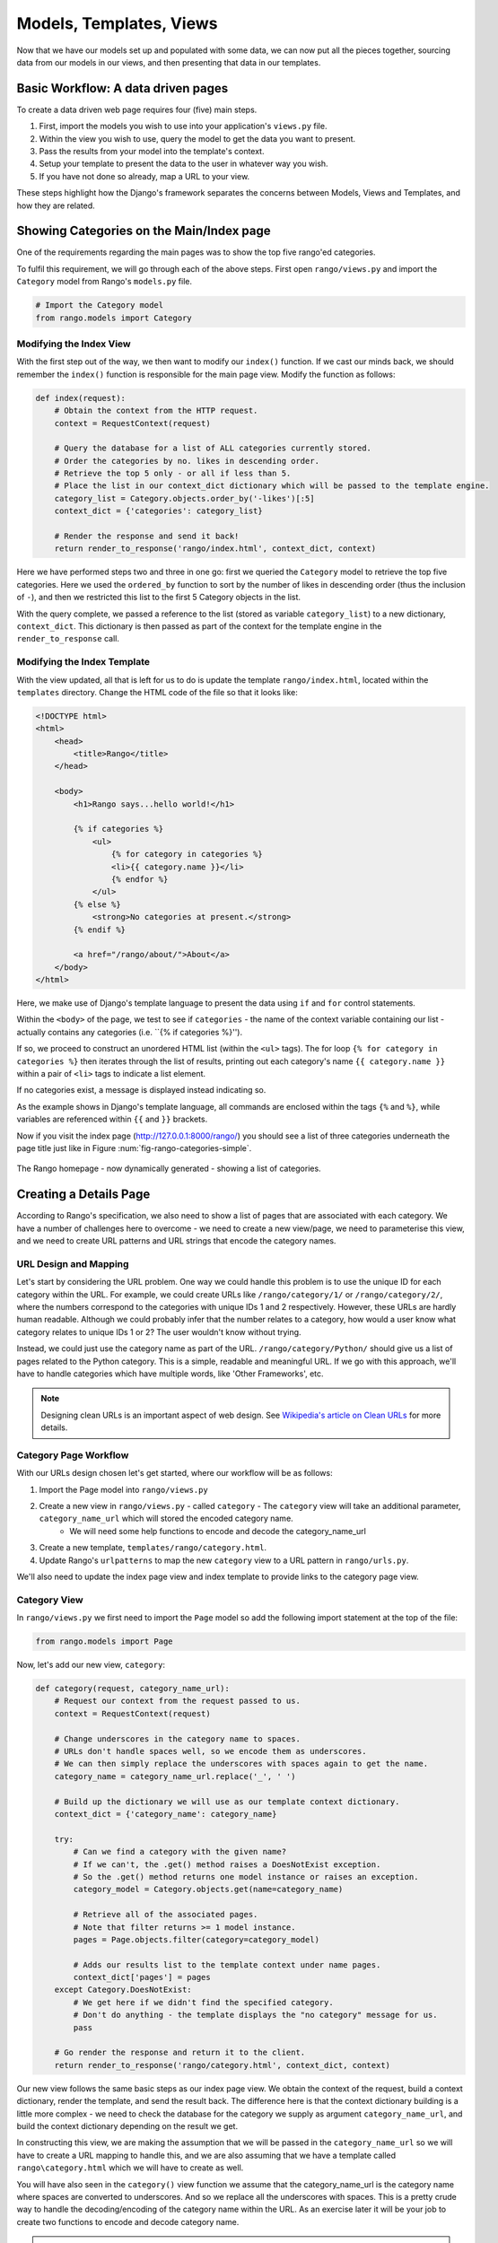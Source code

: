 .. _model-using-label:

Models, Templates, Views
=========================
Now that we have our models set up and populated with some data, we can now put all the pieces together, sourcing data from our models in our views, and then presenting that data in our templates.

Basic Workflow: A data driven pages
-----------------------------------
To create a data driven web page requires four (five) main steps.

#. First, import the models you wish to use into your application's ``views.py`` file.
#. Within the view you wish to use, query the model to get the data you want to present.
#. Pass the results from your model into the template's context.
#. Setup your template to present the data to the user in whatever way you wish.
#. If you have not done so already, map a URL to your view.

These steps highlight how the  Django's framework separates the concerns between Models, Views and Templates, and how they are related.

Showing Categories on the Main/Index page
-----------------------------------------
One of the requirements regarding the main pages was to show the top five rango'ed categories.


To fulfil this requirement, we will go through each of the above steps. First open ``rango/views.py`` and import the ``Category`` model from Rango's ``models.py`` file.

.. code-block:: python
	
	# Import the Category model
	from rango.models import Category

Modifying the Index View
........................

With the first step out of the way, we then want to modify our ``index()`` function. If we cast our minds back, we should remember the ``index()`` function is responsible for the main page view. Modify the function as follows:

.. code-block:: python
	
	def index(request):
	    # Obtain the context from the HTTP request.
	    context = RequestContext(request)
	    
	    # Query the database for a list of ALL categories currently stored.
	    # Order the categories by no. likes in descending order.
	    # Retrieve the top 5 only - or all if less than 5.
	    # Place the list in our context_dict dictionary which will be passed to the template engine.
	    category_list = Category.objects.order_by('-likes')[:5]
	    context_dict = {'categories': category_list}
	    
	    # Render the response and send it back!
	    return render_to_response('rango/index.html', context_dict, context)

Here we have performed steps two and three in one go: first we queried the ``Category`` model to retrieve the top five categories. Here we used the ``ordered_by`` function to sort by the number of likes in descending order (thus the inclusion of ``-``), and then we restricted this list to the first 5 Category objects in the list.

With the query complete, we passed a reference to the list (stored as variable ``category_list``) to a new dictionary, ``context_dict``. This dictionary is then passed as part of the context for the template engine in the ``render_to_response`` call.

Modifying the Index Template
............................

With the view updated, all that is left for us to do is update the template ``rango/index.html``, located within the ``templates`` directory. Change the HTML code of the file so that it looks like:

.. code-block:: html
	
	<!DOCTYPE html>
	<html>
	    <head>
	        <title>Rango</title>
	    </head>
	
	    <body>
	        <h1>Rango says...hello world!</h1>
	
	        {% if categories %}
	            <ul>
	                {% for category in categories %}
	                <li>{{ category.name }}</li>
	                {% endfor %}
	            </ul>
	        {% else %}
	            <strong>No categories at present.</strong>
	        {% endif %}
	        
	        <a href="/rango/about/">About</a>
	    </body>
	</html>

Here, we make use of Django's template language to present the data using ``if`` and ``for`` control statements. 

Within the ``<body>`` of the page, we test to see if ``categories`` - the name of the context variable containing our list - actually contains any categories (i.e. ``{% if categories %}''). 

If so, we proceed to construct an unordered HTML list (within the ``<ul>`` tags). The for loop ``{% for category in categories %}`` then iterates through the list of results, printing out each category's name ``{{ category.name }}`` within a pair of ``<li>`` tags to indicate a list element. 

If no categories exist, a message is displayed instead indicating so.

As the example shows in Django's template language, all commands are enclosed within the tags ``{%`` and ``%}``, while variables are referenced within ``{{`` and ``}}`` brackets. 

Now if you visit the index page (http://127.0.0.1:8000/rango/) you should see a list of three categories underneath the page title just like in Figure :num:`fig-rango-categories-simple`. 

.. _fig-rango-categories-simple:

.. figure:: ../images/rango-categories-simple.png
	:figclass: align-center

	The Rango homepage - now dynamically generated - showing a list of categories.


Creating a Details Page
-----------------------

According to Rango's specification, we also need to show a list of pages that are associated with each category.
We have a number of challenges here to overcome - we need to create a new view/page, we need to parameterise this view, and we need to create URL patterns and URL strings that encode the category names.

URL Design and Mapping
......................

Let's start by considering the URL problem. One way we could handle this problem is to use the unique ID for each category within the URL. For example, we could create URLs like ``/rango/category/1/`` or ``/rango/category/2/``, where the numbers correspond to the categories with unique IDs 1 and 2 respectively. However, these URLs are hardly human readable. Although we could probably infer that the number relates to a category, how would a user know what category relates to unique IDs 1 or 2? The user wouldn't know without trying. 

Instead, we could just use the category name as part of the URL. ``/rango/category/Python/`` should give us a list of pages related to the Python category. This is a simple, readable and meaningful URL. If we go with this approach, we'll have to handle categories which have multiple words, like 'Other Frameworks', etc.

.. note:: Designing clean URLs is an important aspect of web design. See `Wikipedia's article on Clean URLs <http://en.wikipedia.org/wiki/Clean_URL>`_ for more details.  

Category Page Workflow
......................

With our URLs design chosen let's get started, where our workflow will be as follows:

#. Import the Page model into ``rango/views.py``
#. Create a new view in ``rango/views.py`` - called ``category`` - The ``category`` view will take an additional parameter, ``category_name_url`` which will stored the encoded category name. 
	* We will need some help functions to encode and decode the category_name_url
#. Create a new template, ``templates/rango/category.html``.
#. Update Rango's ``urlpatterns`` to map the new ``category`` view to a URL pattern in ``rango/urls.py``.

We'll also need to update the index page view and index template to provide links to the category page view.

Category View
.............

In ``rango/views.py`` we first need to import the ``Page`` model so add the following import statement at the top of the file:

.. code-block:: python
	
	from rango.models import Page

Now, let's add our new view, ``category``:

.. code-block:: python
	
	def category(request, category_name_url):
	    # Request our context from the request passed to us.
	    context = RequestContext(request)
	    
	    # Change underscores in the category name to spaces.
	    # URLs don't handle spaces well, so we encode them as underscores.
	    # We can then simply replace the underscores with spaces again to get the name.
	    category_name = category_name_url.replace('_', ' ')
	    
	    # Build up the dictionary we will use as our template context dictionary.
	    context_dict = {'category_name': category_name}
	    
	    try:
	        # Can we find a category with the given name?
	        # If we can't, the .get() method raises a DoesNotExist exception.
	        # So the .get() method returns one model instance or raises an exception.
	        category_model = Category.objects.get(name=category_name)
	        
	        # Retrieve all of the associated pages.
	        # Note that filter returns >= 1 model instance.
	        pages = Page.objects.filter(category=category_model)
	        
	        # Adds our results list to the template context under name pages.
	        context_dict['pages'] = pages
	    except Category.DoesNotExist:
	        # We get here if we didn't find the specified category.
	        # Don't do anything - the template displays the "no category" message for us.
	        pass
	    
	    # Go render the response and return it to the client.
	    return render_to_response('rango/category.html', context_dict, context)

Our new view follows the same basic steps as our index page view. We obtain the context of the request, build a context dictionary, render the template, and send the result back. The difference here is that the context dictionary building is a little more complex - we need to check the database for the category we supply as argument ``category_name_url``, and build the context dictionary depending on the result we get. 

In constructing this view, we are making the assumption that we will be passed in the ``category_name_url`` so we will have to create a URL mapping to handle this, and we are also assuming that we have a template called ``rango\category.html`` which we will have to create as well.

You will have also seen in the ``category()`` view function we assume that the category_name_url is the category name where spaces are converted to underscores. And so we replace all the underscores with spaces. This is a pretty crude way to handle the decoding/encoding of the category name within the URL. As an exercise later it will be your job to create two functions to encode and decode category name.

.. warning:: While you can used spaces in URLs it is considered to be unsafe to use spaces in URLs (as pointed out in the `IETF Memo on URLs <http://www.ietf.org/rfc/rfc1738.txt>`_). 


Category Template
.................

Now let's create our template for the new view.  In ``<workspace>/tango_with_django_project/templates/rango/`` directory, create ``category.html`` and add the following code:

.. code-block:: html
	
	<!DOCTYPE html>
	<html>
	    <head>
	        <title>Rango</title>
	    </head>
	
	    <body>
	        <h1>{{ category_name }}</h1>
	
	        {% if pages %}
	        <ul>
	            {% for page in pages %}
	            <li><a href="{{ page.url }}">{{ page.title }}</a></li>
	            {% endfor %}
	        </ul>
	        {% else %}
	            <strong>No pages currently in category.</strong>
	        {% endif %}
	    </body>
	</html>

The HTML code example again demonstrates how we utilise the data passed to the template via its context. We make use of ``category_name``, and our ``pages`` list. If ``pages`` is undefined, or contains no elements, we display a message stating there are no pages present. Otherwise, the pages within the category are presented in a HTML list. For each page in the ``pages`` list, we present their ``title`` and ``url`` attributes.

Parameterised URL Mapping
.........................

Now let's have a look at how we actually pass the value of the ``category_name_url`` parameter to the ``category()`` function. To do so, we need to modify Rango's ``urls.py`` file and update the urlpatterns as follows:

.. code-block:: python
	
	urlpatterns = patterns('',
	    url(r'^$', views.index, name='index'),
	    url(r'^about/$', views.about, name='about'),
	    url(r'^category/(?P<category_name_url>\w+)$', views.category, name='category'),) # New!

As you can see we have added in a rather complex tuple entry call ``category`` that will invoke  ``views.category()`` when the regular expression ``r'^(?P<category_name_url>\w+)$'`` is matched. We set up our regular expression to look for any sequence of word characters (e.g. a-z, A-Z, _, or 0-9) before the end of the URL, or a trailing URL slash - whatever comes first. This value is then passed to the view ``views.category()`` as parameter ``category_name_url``, the only argument after the mandatory ``request`` argument. Essentially, the name you hard-code into the regular expression is the name of the argument that Django looks for in your view's function definition.

.. note:: Regular expressions may seem horrible and confusing at first, but there are tons of resources online to help you. `This cheat sheet <http://cheatography.com/davechild/cheat-sheets/regular-expressions/>`_ provides you with an excellent resource for fixing pesky regular expression problems.

Modifying the Index View and Template
.....................................

Our new view is set up and ready to go - but we need to do one more thing. Our index page view needs to be updated to provide users with a means to view the category pages that are listed. Update in the ``index()`` in ``rango\views.py`` as follows:

.. code-block:: python
	
	def index(request):
	    # Obtain the context from the HTTP request.
	    context = RequestContext(request)
	    
	    # Query for categories - add the list to our context dictionary.
	    category_list = Category.objects.ordered_by('-likes')[:5]
	    context_dict = {'categories': category_list}
	    
	    # The following two lines are new.
	    # We loop through each category returned, and create a URL attribute.
	    # This attribute stores an encoded URL (e.g. spaces replaced with underscores).
	    for category in category_list:
	        category.url = category.name.replace(' ', '_')
	    
	    # Render the response and return to the client.
	    return render_to_response('rango/index.html', context_dict, context)

As explained in the commentary, we take each category that the database returns, then iterate through the list of categories encoding the name to make it URL friendly. This URL friendly value is then placed as an attribute inside the category object (i.e. we take advantage of Python's dynamic typing to add this attribute on the fly). 

We then pass the list of categories - ``category_list`` - to the context of the template so it can be rendered. With a ``url`` attribute now available for each category, we can update our ``index.html`` template to look like this:

.. code-block:: html
	
	<!DOCTYPE html>
	<html>
	    <head>
	        <title>Rango</title>
	    </head>

	    <body>
	        <h1>Rango says..hello world!</h1>

	        {% if categories %}
	            <ul>
	                {% for category in categories %}
	                <!-- Following line changed to add an HTML hyperlink -->
	                <li><a href="/rango/category/{{ category.url }}">{{ category.name }}</a></li>
	                {% endfor %}
	            </ul>
	       {% else %}
	            <strong>No categories at present.</strong>
	       {% endif %}

	    </body>
	</html>

Here we have updated each list element (``<li>``) adding a HTML hyperlink (``<a>``). The hyperlink has an ``href`` attribute, which we use to specify the target URL defined by ``{{ category.url }}``. 

Demo
....

.. _fig-rango-links:

.. figure:: ../images/rango-links.pdf
	:figclass: align-center

	What your link structure should now look like. Starting with the Rango homepage, you are then presented with the category detail page. Clicking on a page link takes you to the linked website.
	
Let's try it out now by visiting the Rango's homepage. You should see your homepage listing all the categories. The categories should now be clickable links. Clicking on ``Python`` should then take you to the ``Python`` detailed category view, as demonstrated in Figure :num:`fig-rango-links`. If you see a list of links like ``Official Python Tutorial``, then you've successfully set up the new view. Try navigating a category which doesn't exist, like ``/rango/category/computers``. You should see a message telling you that no pages exist in the category.

Exercises
---------

	* Modify the index page to also include the top 5 most viewed pages.
	* The encoding and decoding of the Category name to a URL is pretty sloppy. Create a better way for encoding/decoding the url/name so that it handles special characters and ignores case.
	* Now, instead of messing about with the url encoding/decoding in the View, fix your code to let the Model handle this responsibility directly.
	* Undertake the `Part Three of Offical Django Tutorial <https://docs.djangoproject.com/en/1.5/intro/tutorial03/>`_ if you have not done so already to reinforce what you have learnt here.

Hints
.....

	* Update the population script to add some value to the views count for each page.
	* Create an encode and decode function to convert category_name_url to category_name and vice versa.



